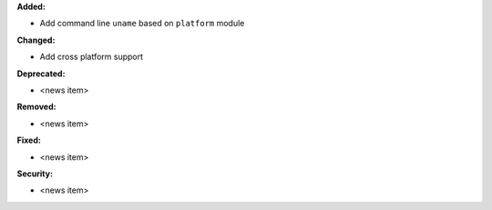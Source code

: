 **Added:**

* Add command line ``uname`` based on ``platform`` module

**Changed:**

* Add cross platform support

**Deprecated:**

* <news item>

**Removed:**

* <news item>

**Fixed:**

* <news item>

**Security:**

* <news item>
